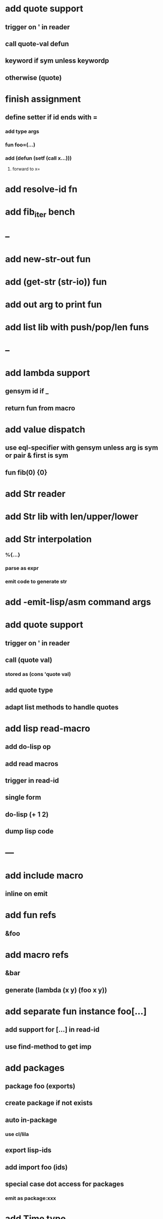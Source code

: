 * add quote support
** trigger on ' in reader
** call quote-val defun
** keyword if sym unless keywordp
** otherwise (quote)
* finish assignment
** define setter if id ends with =
*** add type args
*** fun foo=(...)
*** add (defun (setf (call x...)))
**** forward to x=
* add resolve-id fn
* add fib_iter bench
* --
* add new-str-out fun
* add (get-str (str-io)) fun
* add out arg to print fun
* add list lib with push/pop/len funs
* --
* add lambda support
** gensym id if _
** return fun from macro   
* add value dispatch
** use eql-specifier with gensym unless arg is sym or pair & first is sym
** fun fib(0) {0}
* add Str reader
* add Str lib with len/upper/lower
* add Str interpolation
*** %{...}
*** parse as expr
*** emit code to generate str
* add -emit-lisp/asm command args
* add quote support
** trigger on ' in reader
** call (quote val)
*** stored as (cons 'quote val)
** add quote type
** adapt list methods to handle quotes
* add lisp read-macro
** add do-lisp op
** add read macros
** trigger in read-id
** single form
** do-lisp (+ 1 2)
** dump lisp code
* ---
* add include macro
** inline on emit
* add fun refs
** &foo
* add macro refs
** &bar
** generate (lambda (x y) (foo x y))
* add separate fun instance foo[...] 
** add support for [...] in read-id
** use find-method to get imp
* add packages
** package foo (exports)
** create package if not exists
** auto in-package
*** use cl/lila
** export lisp-ids
** add import foo (ids)
** special case dot access for packages
*** emit as package:xxx
* add Time type
** use local-time
** add now/today funs
** add *time-format*
* add ordered set
** new-set {'foo 'bar}
** new-map {'foo 1 'bar 2}
** new-id-map {foo 1 bar 2}
* add do-lila reader macro
** read vals until next char is #\)
* ---
* add lila-crypt plugin
** libsodium
** plugin.lisp
* add threads
** use sbcl threads
** add thread/chan types
